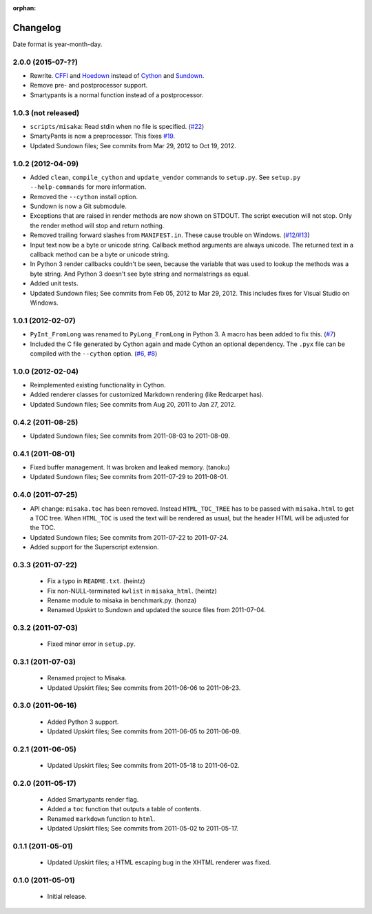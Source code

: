 :orphan:

Changelog
=========

Date format is year-month-day.


2.0.0 (2015-07-??)
^^^^^^^^^^^^^^^^^^

- Rewrite. CFFI_ and Hoedown_ instead of Cython_ and Sundown_.
- Remove pre- and postprocessor support.
- Smartypants is a normal function instead of a postprocessor.

.. _Hoedown: https://github.com/hoedown/hoedown
.. _Sundown: https://github.com/vmg/sundown
.. _CFFI: https://cffi.readthedocs.org
.. _Cython: http://cython.org/


1.0.3 (not released)
^^^^^^^^^^^^^^^^^^^^

- ``scripts/misaka``: Read stdin when no file is specified. (`#22`_)
- SmartyPants is now a preprocessor. This fixes `#19`_.
- Updated Sundown files; See commits from Mar 29, 2012 to Oct 19, 2012.

.. _#19: https://github.com/FSX/misaka/issues/19
.. _#22: https://github.com/FSX/misaka/pull/22


1.0.2 (2012-04-09)
^^^^^^^^^^^^^^^^^^

- Added ``clean``, ``compile_cython`` and ``update_vendor`` commands to ``setup.py``.
  See ``setup.py --help-commands`` for more information.
- Removed the ``--cython`` install option.
- Sundown is now a Git submodule.
- Exceptions that are raised in render methods are now shown on STDOUT. The
  script execution will not stop. Only the render method will stop and return
  nothing.
- Removed trailing forward slashes from ``MANIFEST.in``. These cause trouble on
  Windows. (`#12`_/`#13`_)
- Input text now be a byte or unicode string. Callback method arguments are
  always unicode. The returned text in a callback method can be a byte or unicode
  string.
- In Python 3 render callbacks couldn't be seen, because the variable that was
  used to lookup the methods was a byte string. And Python 3 doesn't see
  byte string and normalstrings as equal.
- Added unit tests.
- Updated Sundown files; See commits from Feb 05, 2012 to Mar 29, 2012.
  This includes fixes for Visual Studio on Windows.

.. _#12: https://github.com/FSX/misaka/pull/12
.. _#13: https://github.com/FSX/misaka/pull/13


1.0.1 (2012-02-07)
^^^^^^^^^^^^^^^^^^

- ``PyInt_FromLong`` was renamed to ``PyLong_FromLong`` in Python 3. A macro
  has been added to fix this. (`#7`_)
- Included the C file generated by Cython again and made Cython an optional
  dependency. The ``.pyx`` file can be compiled with the ``--cython`` option.
  (`#6`_, `#8`_)

.. _#6: https://github.com/FSX/misaka/issues/6
.. _#7: https://github.com/FSX/misaka/issues/7
.. _#8: https://github.com/FSX/misaka/issues/8


1.0.0 (2012-02-04)
^^^^^^^^^^^^^^^^^^

- Reimplemented existing functionality in Cython.
- Added renderer classes for customized Markdown rendering (like Redcarpet has).
- Updated Sundown files; See commits from Aug 20, 2011 to Jan 27, 2012.


0.4.2 (2011-08-25)
^^^^^^^^^^^^^^^^^^

- Updated Sundown files; See commits from 2011-08-03 to 2011-08-09.


0.4.1 (2011-08-01)
^^^^^^^^^^^^^^^^^^

- Fixed buffer management. It was broken and leaked memory. (tanoku)
- Updated Sundown files; See commits from 2011-07-29 to 2011-08-01.


0.4.0 (2011-07-25)
^^^^^^^^^^^^^^^^^^

- API change: ``misaka.toc`` has been removed. Instead ``HTML_TOC_TREE`` has to be
  passed with ``misaka.html`` to get a TOC tree. When ``HTML_TOC`` is used the
  text will be rendered as usual, but the header HTML will be adjusted for the
  TOC.
- Updated Sundown files; See commits from 2011-07-22 to 2011-07-24.
- Added support for the Superscript extension.


0.3.3 (2011-07-22)
^^^^^^^^^^^^^^^^^^

 - Fix a typo in ``README.txt``. (heintz)
 - Fix non-NULL-terminated ``kwlist`` in ``misaka_html``. (heintz)
 - Rename module to misaka in benchmark.py. (honza)
 - Renamed Upskirt to Sundown and updated the source files from 2011-07-04.


0.3.2 (2011-07-03)
^^^^^^^^^^^^^^^^^^

 - Fixed minor error in ``setup.py``.


0.3.1 (2011-07-03)
^^^^^^^^^^^^^^^^^^

 - Renamed project to Misaka.
 - Updated Upskirt files; See commits from 2011-06-06 to 2011-06-23.


0.3.0 (2011-06-16)
^^^^^^^^^^^^^^^^^^

 - Added Python 3 support.
 - Updated Upskirt files; See commits from 2011-06-05 to 2011-06-09.


0.2.1 (2011-06-05)
^^^^^^^^^^^^^^^^^^

 - Updated Upskirt files; See commits from 2011-05-18 to 2011-06-02.


0.2.0 (2011-05-17)
^^^^^^^^^^^^^^^^^^

 - Added Smartypants render flag.
 - Added a ``toc`` function that outputs a table of contents.
 - Renamed ``markdown`` function to ``html``.
 - Updated Upskirt files; See commits from 2011-05-02 to 2011-05-17.


0.1.1 (2011-05-01)
^^^^^^^^^^^^^^^^^^

 - Updated Upskirt files; a HTML escaping bug in the XHTML renderer was fixed.


0.1.0 (2011-05-01)
^^^^^^^^^^^^^^^^^^

 - Initial release.
